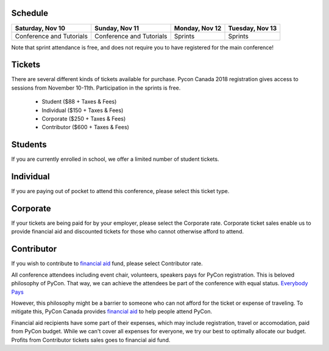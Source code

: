 .. title: PyCon Canada 2018 Registration Information
.. slug: registration
.. date: 2018-09-19 21:23:22 UTC+04:00
.. type: text



.. raw:: html

    <div class="btn-group">
        <a class="btn btn-outline-red btn-lg" style="font-size: 2rem;" href="https://pyconca2018.eventbrite.com" role="button">Buy a ticket to PyConCA 2018</a>
    </div>
    <!-- Hack for some space on page -->
    <p>&nbsp;</p>


Schedule
========

+--------------------------+--------------------------+----------------+-----------------+
| Saturday, Nov 10         | Sunday, Nov 11           | Monday, Nov 12 | Tuesday, Nov 13 |
+==========================+==========================+================+=================+
| Conference and Tutorials | Conference and Tutorials | Sprints        | Sprints         |
+--------------------------+--------------------------+----------------+-----------------+

Note that sprint attendance is free, and does not require you to have registered for the main conference!


Tickets
=======

There are several different kinds of tickets available for purchase.
Pycon Canada 2018 registration gives access to sessions from November 10-11th. Participation in the sprints is free.

    * Student ($88 + Taxes & Fees)
    * Individual ($150 + Taxes & Fees)
    * Corporate ($250 + Taxes & Fees)
    * Contributor ($600 + Taxes & Fees)

Students
========

If you are currently enrolled in school, we offer a limited number of student tickets.

Individual
==========
If you are paying out of pocket to attend this conference, please select this ticket type.

Corporate
=========

If your tickets are being paid for by your employer, please select the Corporate rate. Corporate ticket sales enable us to provide financial aid and discounted tickets for those who cannot otherwise afford to attend.

Contributor
===========

If you wish to contribute to `financial aid </fa/>`_ fund, please select Contributor rate.

All conference attendees including event chair, volunteers, speakers pays for PyCon registration. This is beloved philosophy of PyCon. That way, we can achieve the attendees be part of the conference with equal status. `Everybody Pays <http://jessenoller.com/blog/2011/05/25/pycon-everybody-pays>`_

However, this philosophy might be a barrier to someone who can not afford for the ticket or expense of traveling. To mitigate this, PyCon Canada provides `financial aid </fa/>`_ to help people attend PyCon.

Financial aid recipients have some part of their expenses, which may include registration, travel or accomodation, paid from PyCon budget. While we can't cover all expenses for everyone, we try our best to optimally allocate our budget. Profits from  Contributor tickets sales goes to financial aid fund.


.. raw:: html

    <div class="btn-group">
        <a class="btn btn-outline-red btn-lg" style="font-size: 2rem;" href="https://pyconca2018.eventbrite.com" role="button">Buy a ticket to PyConCA 2018</a>
    </div>
